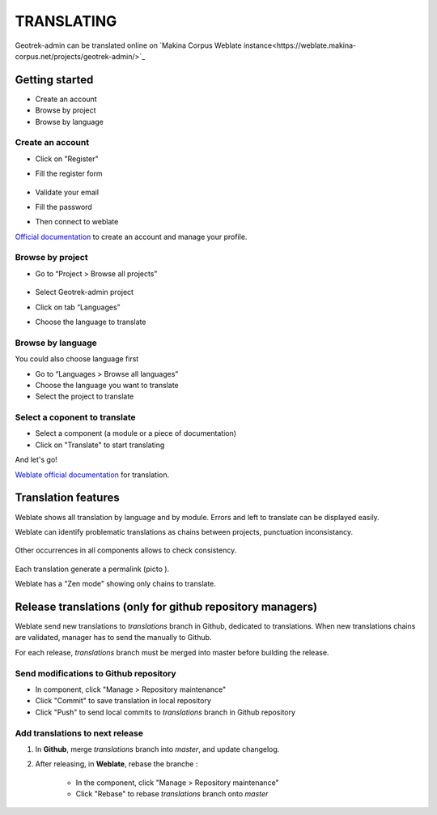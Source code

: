 ============
TRANSLATING
============

Geotrek-admin can be translated online on
`Makina Corpus Weblate instance<https://weblate.makina-corpus.net/projects/geotrek-admin/>`_

Getting started
---------------

-  Create an account
-  Browse by project
-  Browse by language

Create an account
~~~~~~~~~~~~~~~~~

-  Click on "Register"

-  Fill the register form

   .. figure:: ./images/translating/weblate-create-account.png
      :alt: image

-  Validate your email

-  Fill the password

-  Then connect to weblate

`Official documentation <https://docs.weblate.org/en/latest/user/profile.html>`__
to create an account and manage your profile.

Browse by project
~~~~~~~~~~~~~~~~~~~

-  Go to “Project > Browse all projects”

   .. figure:: ./images/translating/weblate-project-menu.png
      :alt: image

-  Select Geotrek-admin project

-  Click on tab “Languages”

-  Choose the language to translate

   .. figure:: ./images/translating/weblate-list-of-languages.png
      :alt: image


Browse by language
~~~~~~~~~~~~~~~~~~~

You could also choose language first

-  Go to “Languages > Browse all languages”
-  Choose the language you want to translate
-  Select the project to translate


Select a coponent to translate
~~~~~~~~~~~~~~~~~~~~~~~~~~~~~~~

-  Select a component (a module or a piece of documentation)
-  Click on "Translate" to start translating

And let's go!

`Weblate official documentation <https://docs.weblate.org/en/latest/user/translating.html>`__
for translation.

Translation features
--------------------

Weblate shows all translation by language and by module.
Errors and left to translate can be displayed easily.

Weblate can identify problematic translations as chains between projects, punctuation inconsistancy.

.. figure:: ./images/translating/weblate-check.png
   :alt: image

Other occurrences in all components allows to check consistency.

.. figure:: ./images/translating/weblate-check-list-occurrences.png
   :alt: image

Each translation generate a permalink (picto |image|).

.. |image| image:: ./images/translating/link.png

Weblate has a "Zen mode" showing only chains to translate.

Release translations (only for github repository managers)
----------------------------------------------------------

Weblate send new translations to `translations` branch in Github, dedicated to translations.
When new translations chains are validated, manager has to send the manually to Github.

For each release, `translations` branch must be merged into master before building the release.

Send modifications to Github repository
~~~~~~~~~~~~~~~~~~~~~~~~~~~~~~~~~~~~~~~~

- In component, click "Manage > Repository maintenance"
- Click "Commit" to save translation in local repository
- Click "Push" to send local commits to `translations` branch in Github repository

Add translations to next release
~~~~~~~~~~~~~~~~~~~~~~~~~~~~~~~~~

1. In **Github**, merge `translations` branch into `master`, and update changelog.

2. After releasing, in **Weblate**, rebase the branche :

    - In the component, click "Manage > Repository maintenance"
    - Click "Rebase" to rebase `translations` branch onto `master`
